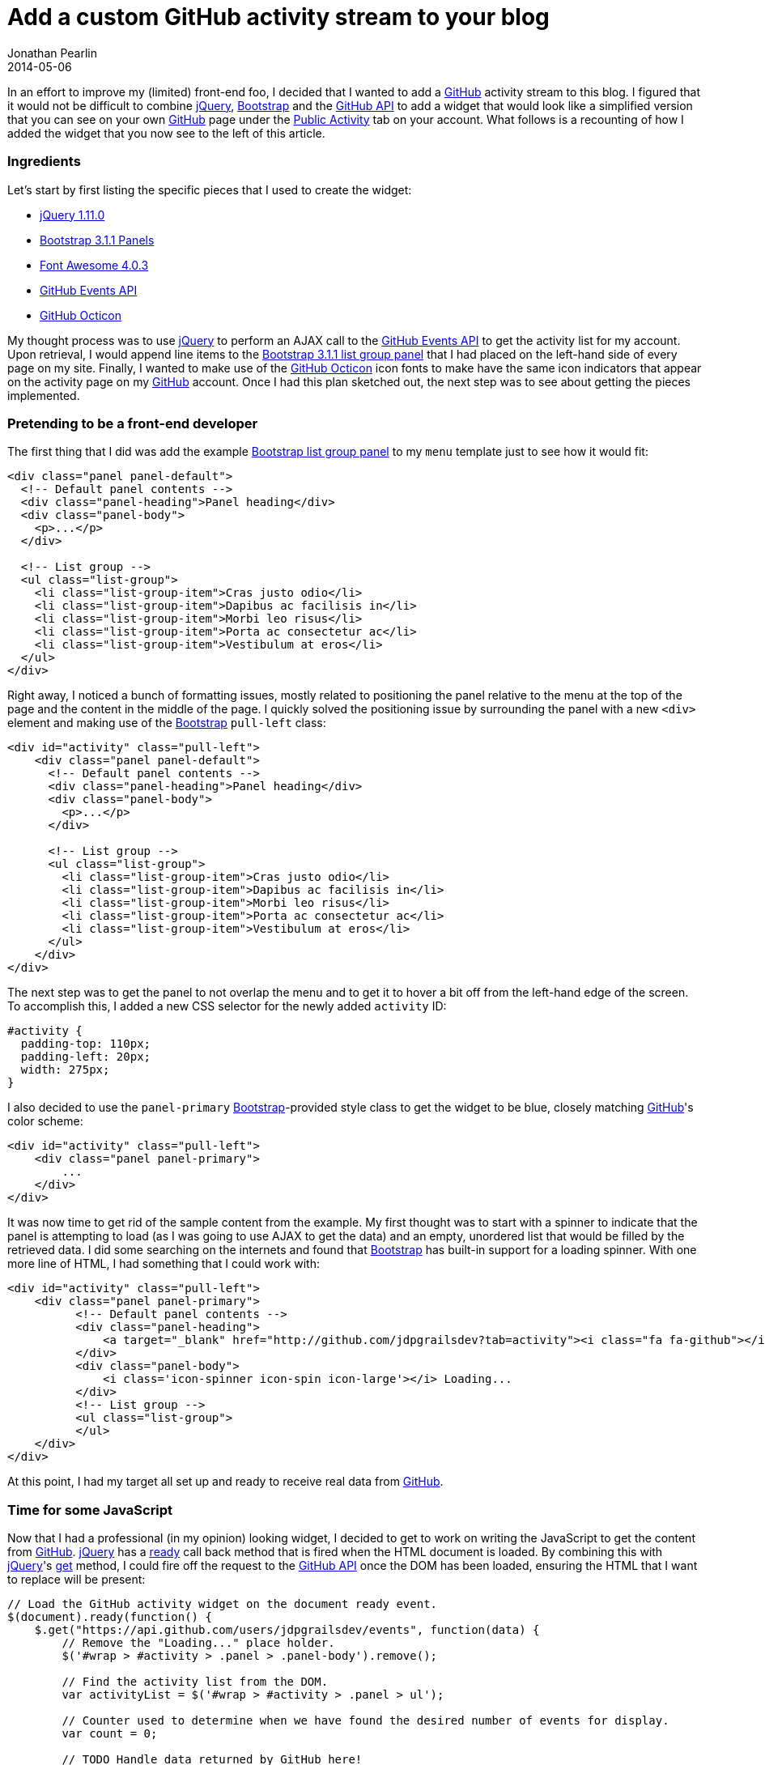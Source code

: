 = Add a custom GitHub activity stream to your blog
Jonathan Pearlin
2014-05-06
:jbake-type: post
:jbake-tags: github,jquery,bootstrap,blog
:jbake-status: published
:source-highlighter: prettify
:linkattrs:
:id: github_activity_menu
:icons: font
:bootstrap: http://getbootstrap.com[Bootstrap, window="_blank"]
:github: http://github.com[GitHub, window="_blank"]
:github_api: https://developer.github.com/v3/[GitHub API, window="_blank"]
:github_events: https://developer.github.com/v3/activity/events/types/[GitHub Event Types, window="_blank"]
:github_octicons: https://github.com/styleguide/css/7.0[Github Octicons, window="_blank"]
:octicon: https://github.com/rummik/octicon[Octicon, window="_blank"]
:jquery: http://jquery.com[jQuery, window="_blank"]

In an effort to improve my (limited) front-end foo, I decided that I wanted to add a {github} activity stream to this blog.  I figured that it would
not be difficult to combine {jquery}, {bootstrap} and the {github_api} to add a widget that would look like a simplified version that you can see
on your own {github} page under the https://github.com/jdpgrailsdev?tab=activity["Public Activity", window="_blank"] tab on your account.  What follows
is a recounting of how I added the widget that you now see to the left of this article.

=== Ingredients

Let's start by first listing the specific pieces that I used to create the widget:

* http://jquery.com[jQuery 1.11.0, window="_blank"]
* http://getbootstrap.com/components/#panels-list-group[Bootstrap 3.1.1 Panels, window="_blank"]
* http://fortawesome.github.io/Font-Awesome/[Font Awesome 4.0.3, window="_blank"]
* https://developer.github.com/v3/activity/events[GitHub Events API, window="_blank"]
* https://github.com/styleguide/css/7.0[GitHub Octicon, window="_blank"]

My thought process was to use {jquery} to perform an AJAX call to the https://developer.github.com/v3/activity/events[GitHub Events API, window="_blank"] to get the activity list for my
account.  Upon retrieval, I would append line items to the http://getbootstrap.com/components/#panels-list-group[Bootstrap 3.1.1 list group panel] that I had placed on the left-hand side
of every page on my site.  Finally, I wanted to make use of the https://github.com/styleguide/css/7.0[GitHub Octicon, window="_blank"] icon fonts to make have the same icon indicators
that appear on the activity page on my {github} account.  Once I had this plan sketched out, the next step was to see about getting the pieces implemented.

=== Pretending to be a front-end developer

The first thing that I did was add the example http://getbootstrap.com/components/#panels-list-group[Bootstrap list group panel] to my `menu` template just to see how it would fit:

[source,html]
----
<div class="panel panel-default">
  <!-- Default panel contents -->
  <div class="panel-heading">Panel heading</div>
  <div class="panel-body">
    <p>...</p>
  </div>

  <!-- List group -->
  <ul class="list-group">
    <li class="list-group-item">Cras justo odio</li>
    <li class="list-group-item">Dapibus ac facilisis in</li>
    <li class="list-group-item">Morbi leo risus</li>
    <li class="list-group-item">Porta ac consectetur ac</li>
    <li class="list-group-item">Vestibulum at eros</li>
  </ul>
</div>

----

Right away, I noticed a bunch of formatting issues, mostly related to positioning the panel relative to the menu at the top of the page and the content in the middle of the page.  I quickly
solved the positioning issue by surrounding the panel with a new `<div>` element and making use of the {bootstrap} `pull-left` class:

[source,html]
----
<div id="activity" class="pull-left">
    <div class="panel panel-default">
      <!-- Default panel contents -->
      <div class="panel-heading">Panel heading</div>
      <div class="panel-body">
        <p>...</p>
      </div>

      <!-- List group -->
      <ul class="list-group">
        <li class="list-group-item">Cras justo odio</li>
        <li class="list-group-item">Dapibus ac facilisis in</li>
        <li class="list-group-item">Morbi leo risus</li>
        <li class="list-group-item">Porta ac consectetur ac</li>
        <li class="list-group-item">Vestibulum at eros</li>
      </ul>
    </div>
</div>
----

The next step was to get the panel to not overlap the menu and to get it to hover a bit off from the left-hand edge of the screen.  To accomplish this, I added a new CSS selector for the
newly added `activity` ID:

[source,css]
----
#activity {
  padding-top: 110px;
  padding-left: 20px;
  width: 275px;
}
----

I also decided to use the `panel-primary` {bootstrap}-provided style class to get the widget to be blue, closely matching {github}'s color scheme:

[source,html]
----
<div id="activity" class="pull-left">
    <div class="panel panel-primary">
        ...
    </div>
</div>
----

It was now time to get rid of the sample content from the example.  My first thought was to start with a spinner to indicate that the panel is attempting to load (as I was going
to use AJAX to get the data) and an empty, unordered list that would be filled by the retrieved data.  I did some searching on the internets and found that {bootstrap} has built-in
support for a loading spinner.  With one more line of HTML, I had something that I could work with:

[source,html]
----
<div id="activity" class="pull-left">
    <div class="panel panel-primary">
          <!-- Default panel contents -->
          <div class="panel-heading">
              <a target="_blank" href="http://github.com/jdpgrailsdev?tab=activity"><i class="fa fa-github"></i> My Recent GitHub Activity</a>
          </div>
          <div class="panel-body">
              <i class='icon-spinner icon-spin icon-large'></i> Loading...
          </div>
          <!-- List group -->
          <ul class="list-group">
          </ul>
    </div>
</div>
----

At this point, I had my target all set up and ready to receive real data from {github}.

=== Time for some JavaScript

Now that I had a professional (in my opinion) looking widget, I decided to get to work on writing the JavaScript to get the content from {github}.  {jquery} has a http://api.jquery.com/ready/[ready, window="_blank"]
call back method that is fired when the HTML document is loaded.  By combining this with {jquery}'s https://api.jquery.com/jQuery.get/[get, window="_blank"] method, I could fire off the
request to the {github_api} once the DOM has been loaded, ensuring the HTML that I want to replace will be present:

[source,javascript]
----
// Load the GitHub activity widget on the document ready event.
$(document).ready(function() {
    $.get("https://api.github.com/users/jdpgrailsdev/events", function(data) {
        // Remove the "Loading..." place holder.
        $('#wrap > #activity > .panel > .panel-body').remove();

        // Find the activity list from the DOM.
        var activityList = $('#wrap > #activity > .panel > ul');

        // Counter used to determine when we have found the desired number of events for display.
        var count = 0;

        // TODO Handle data returned by GitHub here!

        // If no events were found, display the "No recent activity" message.
        if(count == 0) {
            activityList.append("<li class=\"list-group-item\"><div><span class=\"octicon octicon-x\"></span>" +
                "<a href=\"https://github.com/jdpgrailsdev?tab=activity\" target=\"_blank\"> No recent activity</a></li>");
        }

        // Add a link to the end of the list to see all of the activity on GitHub.com.
        activityList.append("<li class=\"list-group-item\"><div><span class=\"octicon octicon-rss\"></span>" +
            "<a href=\"https://github.com/jdpgrailsdev?tab=activity\" target=\"_blank\"> See all activity @ GitHub</a></li>");
    }).fail(function() {
        $('#wrap > #activity > .panel > .panel-body').remove();
        $('#wrap > #activity > .panel > ul').append("<li class=\"list-group-item\"><span class=\"octicon octicon-alert\"></span>GitHub activity could not be retrieved.</li>");
    });
});
----

The code example above makes an AJAX request to {github} for my account's activity.  If the request is successful, the placeholder text is removed from the view and each event is processed
for display.  If a failure occurs, the `fail` function is invoked, which prints out a nice error message indicating the failure.  The next step was to actually implement the event handling code.
I only wanted to handle a subset of {github_events} exposed by the {github_api}, so I decided to explicitly list out the event types that I was looking for.  Below is the code that handles the data returned
by the {github_api}:

[source,javascript]
----
// Loop over each retrieved GitHub event and process.
$.each(data, function(i, githubEvent) {
    // The icon font to be displayed with the event.
    var octicon = "";
    // The hyper link to be applied to the displayed event.
    var link = "";
    // The text to be displayed with the event.
    var text = "";

    // Only show 10 events.  Not all types of GitHub events are implemented here.
    // for the full list, see https://developer.github.com/v3/activity/events/types/
    if(count < 10) {
        if(githubEvent.type == 'CommitCommentEvent') {
            octicon = "octicon-comment";
            link = githubEvent.payload.comment.html_url;
            text = "Commented on " + githubEvent.repo.name + "/commit/" + githubEvent.payload.comment.commit_id;
        } else if(githubEvent.type == 'CreateEvent') {
            octicon = "octicon-repo-create";
            link = "http://github.com/" + githubEvent.repo.name;
            text = "Created repository " + githubEvent.repo.name;
        } else if(githubEvent.type == 'ForkEvent') {
            octicon = "octicon-repo-forked";
            link = githubEvent.payload.forkee.html_url;
            text = "Forked repository " + githubEvent.repo.name;
        } else if(githubEvent.type == 'IssuesEvent') {
            octicon = "octicon-issue-" + githubEvent.payload.action;
            link = githubEvent.payload.issue.html_url;
            text = githubEvent.payload.action.capitalize() + " issue " + githubEvent.repo.name
                + "#" + githubEvent.payload.issue.number;
        } else if(githubEvent.type == 'IssueCommentEvent') {
            octicon = "octicon-comment-discussion";
            link = githubEvent.payload.issue.html_url;
            text = "Commented on " + (githubEvent.payload.issue.pull_request.url != null ? "pull request" : "issue") +
                " " + githubEvent.repo.name + "#" + githubEvent.payload.issue.number;
        } else if(githubEvent.type == 'PullRequestEvent') {
            octicon = 'octicon-git-pull-request';
            link = githubEvent.payload.pull_request.html_url;
            text = githubEvent.payload.action.capitalize() + " pull request " + githubEvent.repo.name
                + "#" + githubEvent.payload.number;
        } else if(githubEvent.type == 'PullRequestReviewCommentEvent') {
            octicon = "octicon-comment";
            link = githubEvent.payload.comment.html_url;
            text = "Commented on pull request " + githubEvent.repo.name + "#"
                + extractPullRequestNumber(githubEvent.payload.comment.pull_request_url);
        } else if(githubEvent.type == 'PushEvent' && !(githubEvent.repo.name == "jdpgrailsdev/blog")) {
            octicon = "octicon-git-commit";
            link = "http://github.com/" + githubEvent.repo.name + "/commit/" + githubEvent.payload.head;
            text = "Pushed to " + normalizeBranch(githubEvent.payload.ref) + " at " + githubEvent.repo.name;
        }

        // If the event is one of the supported types, add a new line item to the HTML panel.
        if(text) {
            var eventDateHtml = createEventDateHtml(githubEvent.created_at);
            activityList.append("<li id=\"" + githubEvent.id + "\" class=\"list-group-item\"><div><span class=\"octicon " +
                octicon + "\"></span><a href=\"" + link + "\" target=\"_blank\"> " + text + "</a></div>" + eventDateHtml + "</li>");
            count++;
        }
    }
});
----

The code above sets the icon, link and text for each event found in the response, up to the number of events that I want displayed.  Once the data has been computed for a given event,
it is injected into the HTML as a new list item via the `append` function on the container list.

=== Octicon

In order to make the widget look and feel just like the activity stream on {github}, I decided that I wanted to use the {github_octicon} font icons.  Unfortunately, the CSS for these font icons
does not appear to be publically available from {github}.  Luckily, I came across https://github.com/rummik/octicon[someone, window="_blank"], which is a port of the
{github_octicon} font icons to a CSS file that can be included in your web application.  Armed with the CSS files from this port, I was able to make use of the CSS classes listed in the
{github_octicon} style guide in my widget.  In order to not make a network call out to the {github} account that hosts the port, I downloaded these files and included them in my web resources.

=== Final tweaks

After making the changes outlined so far in this post, I thought that I had a pretty solid solution.  However, as soon as I went to look at my site with different resolutions, I noticed that
the widget was not always being displayed correctly.  I needed to find a way to make sure that the widget always stuck to the left-hand side of the page and did not encroach on the content
displayed to the right of the widget.  After playing around with the CSS, I came up with the following solution:

[source,css]
----
#activity {
  padding-top: 110px;
  padding-left: 20px;
  width: 275px;
}

#wrap > #activity > .panel > ul {
  margin-left: 0px;
}

#wrap > #activity > .panel > .panel-heading > a {
    color: #ffffff;
}

#wrap > .container {
  padding-top: 60px;
  padding-left: 30px;
  display: inline-block;		<1>
  width: 70%;			<2>
}
----
<1> Displays the DIV inline next to the div that contains the {github} widget
<2> Ensures that some space is left for the widget

If you remember from the beginning of the post, the {github} widget applies the `pull-left` class, which ensures that it is left-aligned on the page.  The trick here is to make sure that
the DIV that contains the main content (the blog posts themselves) is aligned side-by-side with the widget.  From the example above, you can see that it now uses the `inline-block` display
attribute to achieve this.

=== Summary

I do not claim to be an user interface developer, nor do I play one on TV.  This little side project certainly helped me to get a little bit more familiar with {bootstrap}, {jquery},
the {github_api}, CSS and icon fonts.  I'm sure that there are improvements that can be made to both the approach and the code.  Hopefully, I will be able to come back to this widget in the
future as my skills in the area of front-end development grow.
